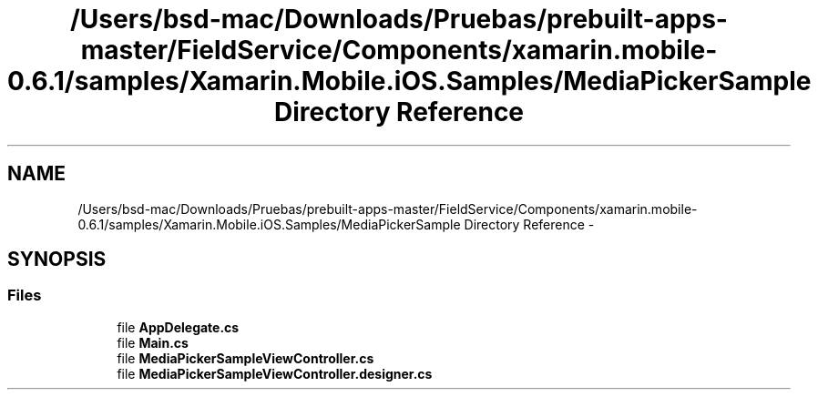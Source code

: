 .TH "/Users/bsd-mac/Downloads/Pruebas/prebuilt-apps-master/FieldService/Components/xamarin.mobile-0.6.1/samples/Xamarin.Mobile.iOS.Samples/MediaPickerSample Directory Reference" 3 "Tue Jul 1 2014" "My Project" \" -*- nroff -*-
.ad l
.nh
.SH NAME
/Users/bsd-mac/Downloads/Pruebas/prebuilt-apps-master/FieldService/Components/xamarin.mobile-0.6.1/samples/Xamarin.Mobile.iOS.Samples/MediaPickerSample Directory Reference \- 
.SH SYNOPSIS
.br
.PP
.SS "Files"

.in +1c
.ti -1c
.RI "file \fBAppDelegate\&.cs\fP"
.br
.ti -1c
.RI "file \fBMain\&.cs\fP"
.br
.ti -1c
.RI "file \fBMediaPickerSampleViewController\&.cs\fP"
.br
.ti -1c
.RI "file \fBMediaPickerSampleViewController\&.designer\&.cs\fP"
.br
.in -1c
